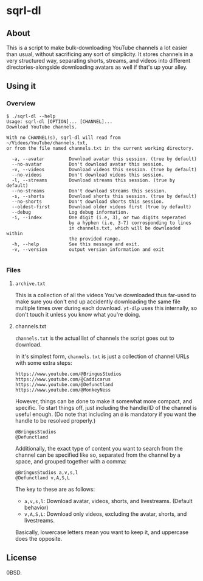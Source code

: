 * sqrl-dl
** About
This is a script to make bulk-downloading YouTube channels a lot easier than usual, without sacrificing any sort of simplicity. It stores channels in a very structured way, separating shorts, streams, and videos into different directories-alongside downloading avatars as well if that's up your alley. 

** Using it
*** Overview
#+begin_src
$ ./sqrl-dl --help
Usage: sqrl-dl [OPTION]... [CHANNEL]... 
Download YouTube channels. 

With no CHANNEL(s), sqrl-dl will read from ~/Videos/YouTube/channels.txt,
or from the file named channels.txt in the current working directory. 

  -a, --avatar         Download avatar this session. (true by default) 
  --no-avatar          Don't download avatar this session. 
  -v, --videos         Download videos this session. (true by default) 
  --no-videos          Don't download videos this session. 
  -l, --streams        Download streams this session. (true by default) 
  --no-streams         Don't download streams this session. 
  -s, --shorts         Download shorts this session. (true by default) 
  --no-shorts          Don't download shorts this session. 
  --oldest-first       Download older videos first (true by default) 
  --debug              Log debug information. 
  -i, --index          One digit (i.e, 3), or two digits seperated 
                       by a hyphen (i.e, 3-7) corrosponding to lines 
                       in channels.txt, which will be downloaded within 
                       the provided range. 
  -h, --help           See this message and exit. 
  -v, --version        output version information and exit 

#+end_src

*** Files
**** =archive.txt=
This is a collection of all the videos You've downloaded thus far-used to make sure you don't end up accidently downloading the same file multiple times over during each download. =yt-dlp= uses this internally, so don't touch it unless you know what you're doing.
**** channels.txt
=channels.txt= is the actual list of channels the script goes out to download.

In it's simplest form, =channels.txt= is just a collection of channel URLs with some extra steps:

#+begin_src
https://www.youtube.com/@BringusStudios
https://www.youtube.com/@Caddicarus
https://www.youtube.com/@Defunctland
https://www.youtube.com/@MonkeyNess
#+end_src

However, things can be done to make it somewhat more compact, and specific. To start things off, just including the handle/ID of the channel is useful enough. (Do note that including an =@= is mandatory if you want the handle to be resolved properly.)

#+begin_src
@BringusStudios
@Defunctland
#+end_src

Additionally, the exact type of content you want to search from the channel can be specified like so, separated from the channel by a space, and grouped together with a comma:

#+begin_src
@BringusStudios a,v,s,l 
@Defunctland v,A,S,L
#+end_src

The key to these are as follows:

- =a,v,s,l=: Download avatar, videos, shorts, and livestreams. (Default behavior)
- =v,A,S,L=: Download only videos, excluding the avatar, shorts, and livestreams.

Basically, lowercase letters mean you want to keep it, and uppercase does the opposite. 
  
** License
0BSD.
